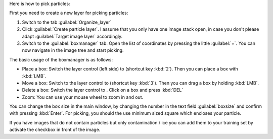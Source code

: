 Here is how to pick particles:

First you need to create a new layer for picking particles:

1. Switch to the tab :guilabel:`Organize_layer`
2. Click :guilabel:`Create particle layer`. I assume that you only have one image stack open, in case you don't please adapt :guilabel:`Target image layer` accordingly.
3. Switch to the :guilabel:`boxmanager` tab. Open the list of coordinates by pressing the little :guilabel:`+`. You can now navigate in the image tree and start picking.

.. |plus| image:: ../img/napari/plus_icon.png
.. |arrow| image:: ../img/napari/shape_arrow_icon.png

The basic usage of the boxmanager is as follows:

* Place a box: Switch the layer control (left side) to |plus| (shortcut key :kbd:`2`). Then you can place a box with :kbd:`LMB`.
* Move a box: Switch  to the layer control to |arrow| (shortcut key :kbd:`3`). Then you can drag a box by holding :kbd:`LMB`.
* Delete a box: Switch the layer control to |arrow|.  Click on a box and press :kbd:`DEL`
* Zoom: You can use your mouse wheel to zoom in and out.

You can change the box size in the main window, by changing the number in the text field :guilabel:`boxsize` and confirm with pressing :kbd:`Enter`.
For picking, you should the use minimum sized square which encloses your particle.

If you have images that do not contain particles but only contamination / ice you can add them to your training set by activate the checkbox in front of the image.